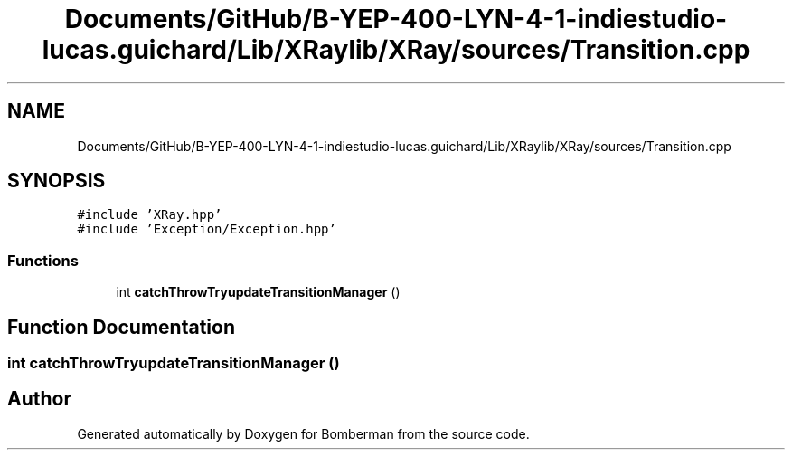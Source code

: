 .TH "Documents/GitHub/B-YEP-400-LYN-4-1-indiestudio-lucas.guichard/Lib/XRaylib/XRay/sources/Transition.cpp" 3 "Mon Jun 21 2021" "Version 2.0" "Bomberman" \" -*- nroff -*-
.ad l
.nh
.SH NAME
Documents/GitHub/B-YEP-400-LYN-4-1-indiestudio-lucas.guichard/Lib/XRaylib/XRay/sources/Transition.cpp
.SH SYNOPSIS
.br
.PP
\fC#include 'XRay\&.hpp'\fP
.br
\fC#include 'Exception/Exception\&.hpp'\fP
.br

.SS "Functions"

.in +1c
.ti -1c
.RI "int \fBcatchThrowTryupdateTransitionManager\fP ()"
.br
.in -1c
.SH "Function Documentation"
.PP 
.SS "int catchThrowTryupdateTransitionManager ()"

.SH "Author"
.PP 
Generated automatically by Doxygen for Bomberman from the source code\&.
